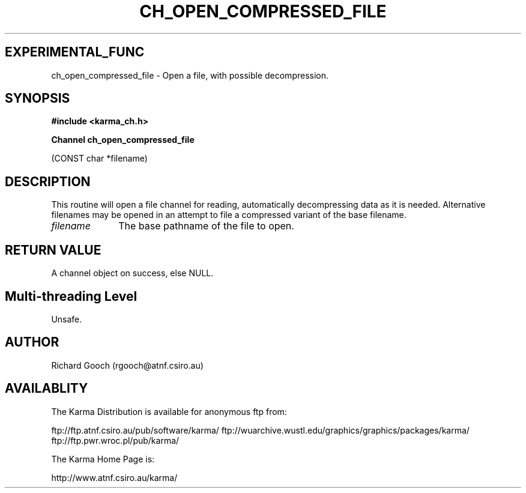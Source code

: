 .TH CH_OPEN_COMPRESSED_FILE 3 "13 Nov 2005" "Karma Distribution"
.SH EXPERIMENTAL_FUNC
ch_open_compressed_file \- Open a file, with possible decompression.
.SH SYNOPSIS
.B #include <karma_ch.h>
.sp
.B Channel ch_open_compressed_file
.sp
(CONST char *filename)
.SH DESCRIPTION
This routine will open a file channel for reading, automatically
decompressing data as it is needed. Alternative filenames may be opened
in an attempt to file a compressed variant of the base filename.
.IP \fIfilename\fP 1i
The base pathname of the file to open.
.SH RETURN VALUE
A channel object on success, else NULL.
.SH Multi-threading Level
Unsafe.
.SH AUTHOR
Richard Gooch (rgooch@atnf.csiro.au)
.SH AVAILABLITY
The Karma Distribution is available for anonymous ftp from:

ftp://ftp.atnf.csiro.au/pub/software/karma/
ftp://wuarchive.wustl.edu/graphics/graphics/packages/karma/
ftp://ftp.pwr.wroc.pl/pub/karma/

The Karma Home Page is:

http://www.atnf.csiro.au/karma/
